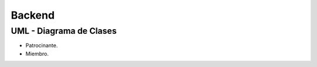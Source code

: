=======
Backend
=======

UML - Diagrama de Clases
========================

- Patrocinante.

- Miembro.
